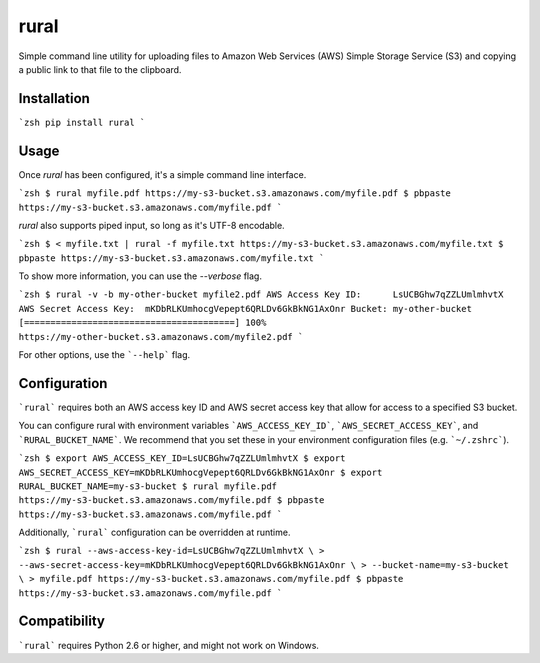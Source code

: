 rural
=====

.. image:: https://img.shields.io/pypi/v/rural.svg
.. image:: https://img.shields.io/pypi/l/rural.svg


Simple command line utility for uploading files to Amazon Web Services (AWS)
Simple Storage Service (S3) and copying a public link to that file to the
clipboard.

Installation
------------
```zsh
pip install rural
```

Usage
-----
Once `rural` has been configured, it's a simple command line interface.

```zsh
$ rural myfile.pdf
https://my-s3-bucket.s3.amazonaws.com/myfile.pdf
$ pbpaste
https://my-s3-bucket.s3.amazonaws.com/myfile.pdf
```

`rural` also supports piped input, so long as it's UTF-8 encodable.

```zsh
$ < myfile.txt | rural -f myfile.txt
https://my-s3-bucket.s3.amazonaws.com/myfile.txt
$ pbpaste
https://my-s3-bucket.s3.amazonaws.com/myfile.txt
```

To show more information, you can use the `--verbose` flag.

```zsh
$ rural -v -b my-other-bucket myfile2.pdf
AWS Access Key ID:	LsUCBGhw7qZZLUmlmhvtX
AWS Secret Access Key:	mKDbRLKUmhocgVepept6QRLDv6GkBkNG1AxOnr
Bucket:	my-other-bucket
[========================================] 100%
https://my-other-bucket.s3.amazonaws.com/myfile2.pdf
```

For other options, use the ```--help``` flag.


Configuration
-------------
```rural``` requires both an AWS access key ID and AWS secret access key that
allow for access to a specified S3 bucket.

You can configure rural with environment variables ```AWS_ACCESS_KEY_ID```,
```AWS_SECRET_ACCESS_KEY```, and ```RURAL_BUCKET_NAME```. We recommend that
you set these in your environment configuration files (e.g. ```~/.zshrc```).

```zsh
$ export AWS_ACCESS_KEY_ID=LsUCBGhw7qZZLUmlmhvtX
$ export AWS_SECRET_ACCESS_KEY=mKDbRLKUmhocgVepept6QRLDv6GkBkNG1AxOnr
$ export RURAL_BUCKET_NAME=my-s3-bucket
$ rural myfile.pdf
https://my-s3-bucket.s3.amazonaws.com/myfile.pdf
$ pbpaste
https://my-s3-bucket.s3.amazonaws.com/myfile.pdf
```

Additionally, ```rural``` configuration can be overridden at runtime.

```zsh
$ rural --aws-access-key-id=LsUCBGhw7qZZLUmlmhvtX \
> --aws-secret-access-key=mKDbRLKUmhocgVepept6QRLDv6GkBkNG1AxOnr \
> --bucket-name=my-s3-bucket \
> myfile.pdf
https://my-s3-bucket.s3.amazonaws.com/myfile.pdf
$ pbpaste
https://my-s3-bucket.s3.amazonaws.com/myfile.pdf
```

Compatibility
-------------
```rural``` requires Python 2.6 or higher, and might not work on Windows.
